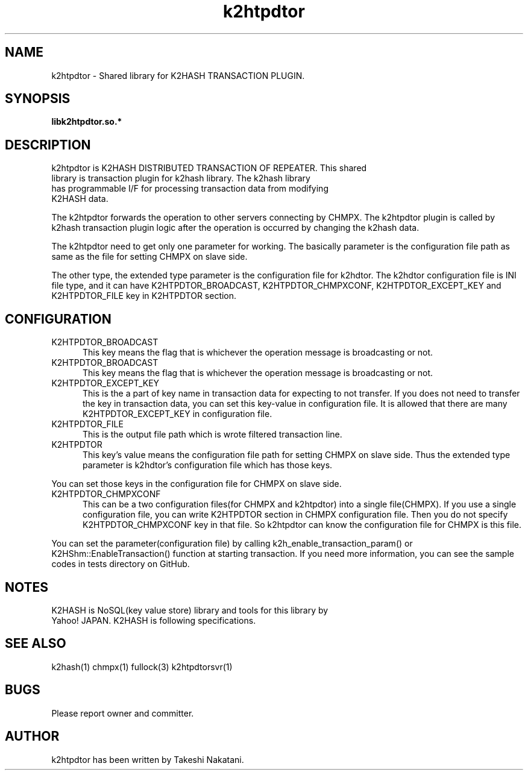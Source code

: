 .TH k2htpdtor "3" "February 2015" "k2htpdtor" "K2HASH TRANSACTION"
.SH NAME
k2htpdtor \- Shared library for K2HASH TRANSACTION PLUGIN.
.SH SYNOPSIS
.TP
\fBlibk2htpdtor.so.*
.SH DESCRIPTION
.TP 2
k2htpdtor is K2HASH DISTRIBUTED TRANSACTION OF REPEATER. This shared library is transaction plugin for k2hash library. The k2hash library has programmable I/F for processing transaction data from modifying K2HASH data.
.PP
The k2htpdtor forwards the operation to other servers connecting by CHMPX.
The k2htpdtor plugin is called by k2hash transaction plugin logic after the operation is occurred by changing the k2hash data.
.PP
The k2htpdtor need to get only one parameter for working.
The basically parameter is the configuration file path as same as the file for setting CHMPX on slave side.
.PP
The other type, the extended type parameter is the configuration file for k2hdtor.
The k2hdtor configuration file is INI file  type, and it can have K2HTPDTOR_BROADCAST, K2HTPDTOR_CHMPXCONF, K2HTPDTOR_EXCEPT_KEY and K2HTPDTOR_FILE key in K2HTPDTOR section.
.PP
.SH CONFIGURATION
.IP K2HTPDTOR_BROADCAST 5
This key means the flag that is whichever the operation message is broadcasting or not.
.IP K2HTPDTOR_BROADCAST 5
This key means the flag that is whichever the operation message is broadcasting or not.
.IP K2HTPDTOR_EXCEPT_KEY 5
This is the a part of key name in transaction data for expecting to not transfer. If you does not need to transfer the key in transaction data, you can set this key-value in configuration file. It is allowed that there are many K2HTPDTOR_EXCEPT_KEY in configuration file.
.IP K2HTPDTOR_FILE 5
This is the output file path which is wrote filtered transaction line.
.IP K2HTPDTOR 5
This key's value means the configuration file path for setting CHMPX on slave side. Thus the extended type parameter is k2hdtor's configuration file which has those keys.
.PP
You can set those keys in the configuration file for CHMPX on slave side.
.IP K2HTPDTOR_CHMPXCONF 5
This can be a two configuration files(for CHMPX and k2htpdtor) into a single file(CHMPX). If you use a single configuration file, you can write K2HTPDTOR section in CHMPX configuration file. Then you do not specify K2HTPDTOR_CHMPXCONF key in that file. So k2htpdtor can know the configuration file for CHMPX is this file.
.PP
You can set the parameter(configuration file) by calling k2h_enable_transaction_param() or K2HShm::EnableTransaction() function at starting transaction.
If you need more information, you can see the sample codes in tests directory on GitHub.
.PP
.SH NOTES
.TP
K2HASH is NoSQL(key value store) library and tools for this library by Yahoo! JAPAN. K2HASH is following specifications.
.SH SEE ALSO
.TP
k2hash(1) chmpx(1) fullock(3) k2htpdtorsvr(1)
.SH BUGS
.TP
Please report owner and committer.
.SH AUTHOR
k2htpdtor has been written by Takeshi Nakatani.

